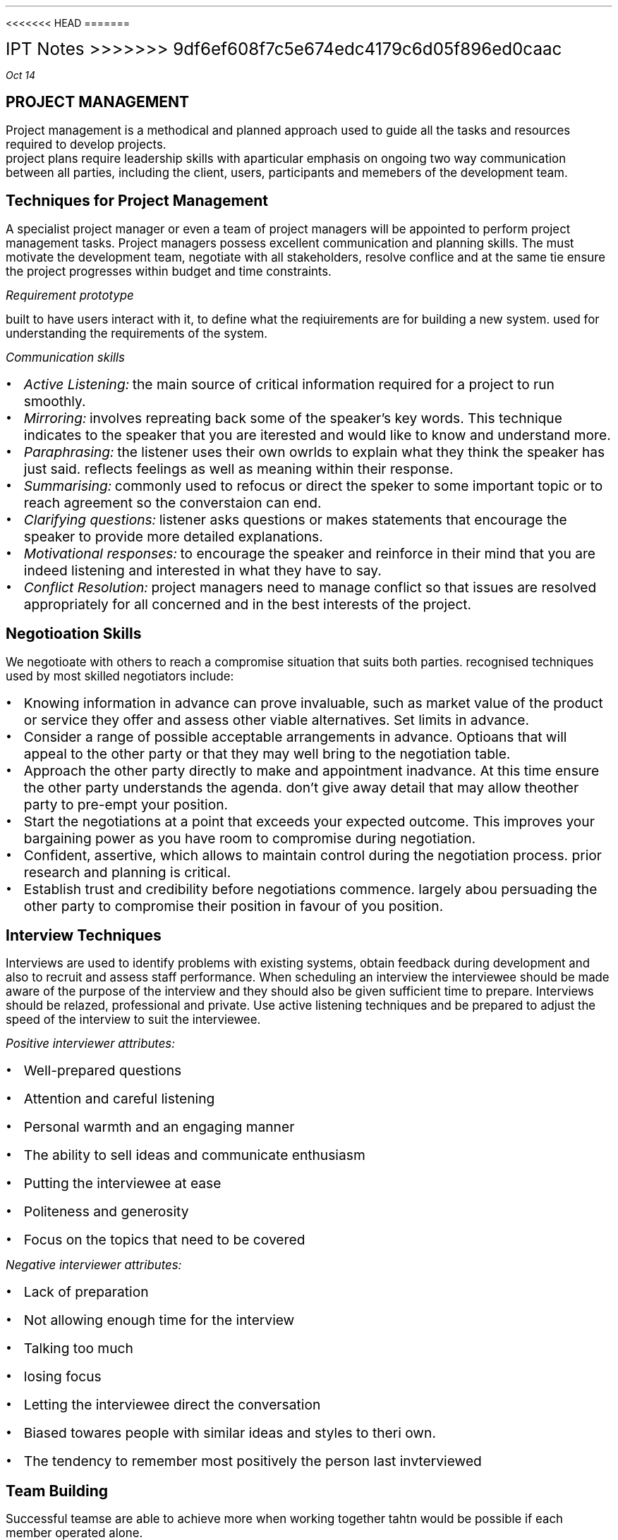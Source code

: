 <<<<<<< HEAD
=======

\s+5IPT Notes
>>>>>>> 9df6ef608f7c5e674edc4179c6d05f896ed0caac
.PP
.I "Oct 14"
.SH
\s+5PROJECT MANAGEMENT
.LP
.ps +2
Project management is a methodical and planned approach used to guide all the tasks and resources required to develop projects.
 project plans require leadership skills with aparticular emphasis on ongoing two way communication between all parties, including the client, users, participants and memebers of the development team.
.PSPIC -L proj_triangle.ps
.SH
\s+3Techniques for Project Management
.LP
.ps +2
A specialist project manager or even a team of project managers will be appointed to perform project management tasks.
Project managers possess excellent communication and planning skills. The must motivate the development team, negotiate with all stakeholders, resolve conflice and at the same tie ensure the project progresses within budget and time constraints.

.I "Requirement prototype"

built to have users interact with it, to define what the reqiuirements are for building a new system. used for understanding the requirements of the system.

.I "Communication skills"
.IP \[bu] 2
.ps +2
.I "Active Listening:" 
the main source of critical information required for a project to run smoothly.

.IP \[bu]
.ps +2
.I "Mirroring:"
involves repreating back some of the speaker's key words. This technique indicates to the speaker that you are iterested and would like to know and understand more.

.IP \[bu]
.ps +2
.I "Paraphrasing:"
the listener uses their own owrlds to explain what they think the speaker has just said. reflects feelings as well as meaning within their response. 

.IP \[bu]
.ps +2
.I "Summarising:"
commonly used to refocus or direct the speker to some important topic or to reach agreement so the converstaion can end.

.IP \[bu]
.ps +2
.I "Clarifying questions:"
listener asks questions or makes statements that encourage the speaker to provide more detailed explanations.

.IP \[bu]
.ps +2
.I "Motivational responses:"
to encourage the speaker and reinforce in their mind that you are indeed listening and interested in what they have to say.

.IP \[bu]
.ps +2
.I "Conflict Resolution:"
project managers need to manage conflict so that issues are resolved appropriately for all concerned and in the best interests of the project.

.SH
\s+3Negotioation Skills
.LP
.ps +2
We negotioate with others to reach a compromise situation that suits both parties. recognised techniques used by most skilled negotiators include:

.IP \[bu] 2
.ps +2
Knowing information in advance can prove invaluable, such as market value of the product or service they offer and assess other viable alternatives. Set limits in advance.

.IP \[bu]
.ps +2
Consider a range of possible acceptable arrangements in advance. Optioans that will appeal to the other party or that they may well bring to the negotiation table.

.IP \[bu]
.ps +2
Approach the other party directly to make and appointment inadvance. At this time ensure the other party understands the agenda. don't give away detail that may allow theother party to pre-empt your position.

.IP \[bu]
.ps +2
Start the negotiations at a point that exceeds your expected outcome. This improves your bargaining power as you have room to compromise during negotiation.

.IP \[bu]
.ps +2
Confident, assertive, which allows to maintain control during the negotiation process. prior research and planning is critical.

.IP \[bu]
.ps +2
Establish trust and credibility before negotiations commence. largely abou persuading the other party to compromise their position in favour of you position.

.SH
\s+3Interview Techniques
.LP
.ps +2
Interviews are used to identify problems with existing systems, obtain feedback during development and also to recruit and assess staff performance. 
When scheduling an interview the interviewee should be made aware of the purpose of the interview and they should also be given sufficient time to prepare. Interviews should be relazed, professional and private. Use active listening techniques and be prepared to adjust the speed of the interview to suit the interviewee.

.I "Positive interviewer attributes:"
.IP \[bu] 2
.ps +2
Well-prepared questions
.IP \[bu]
.ps +2
Attention and careful listening
.IP \[bu]
.ps +2
Personal warmth and an engaging manner
.IP \[bu]
.ps +2
The ability to sell ideas and communicate enthusiasm
.IP \[bu]
.ps +2
Putting the interviewee at ease
.IP \[bu]
.ps +2
Politeness and generosity
.IP \[bu]
.ps +2
Focus on the topics that need to be covered

.LP 
.ps +2
.I "Negative interviewer attributes:"
.IP \[bu] 2
.ps +2
Lack of preparation
.IP \[bu]
.ps +2
Not allowing enough time for the interview
.IP \[bu]
.ps +2
Talking too much
.IP \[bu]
.ps +2
losing focus
.IP \[bu]
.ps +2
Letting the interviewee direct the conversation
.IP \[bu]
.ps +2
Biased towares people with similar ideas and styles to theri own.
.IP \[bu]
.ps +2
The tendency to remember most positively the person last invterviewed

.SH
\s+3Team Building
.LP
.ps +2
Successful teamse are able to achieve more when working together tahtn would be possible if each member operated alone.

.LP
.ps +2
.I "Advantages of groups that function as a team"
 Groups that function as a team are more productive and the systems they develop are of higher quality. The different skills, experiences, attitudes and behaviours of individuals complement each other rather than causing conflict. There is less conflict within a collaborative team environment and responsibility for task completion is shared.{???how}

.LP
.ps +2
.I "Consequences for groups that fail to function as a team"
 Groups that fail to function as teams can result in financial loss, employment loss and missed opportunities. lowers productivity and profit levels. the company will have difficulty attracting clients, and staff will need to be retrenched. When real teamwork is not occurring each individual's skills will stagnate. Poor performance of a team reflects poorly on each of its members.

.SH
\s+3Team Building Skills and Techniques
.LP
.ps +2
To build strong and productive teams requires an understanding of how teams form and develop and also the composition of successful teams. 

.IP \[bu] 2
.ps +2
.B "Forming:"
when team members are getting to know each other. people try to establish what role they play.

.IP \[bu]
.ps +2
.B "Storming:"
People are beginning to feel comfortable with each other. question issues and fight for position.

.IP \[bu]
.ps +2
.B "Norming:"
Team members now recognise their differences. team start wto work together. Personal differences have been resolved and emotions are more stable. 

.IP \[bu]
.ps +2
.B "Performing:"
the team is now operating as an affective productive unit. able to solve problems easily and even prevent problems arising in the first place. largely regulate and manage themselves.

.LP
.ps +2
.I "The Belbin model"
 The main objective is to construct a team containing a balance of complimentary yet different behavioural and personality types.
e-Interplace is a software application for automating much of the analysis required to use the model. It is able to produce a variety of reports that comment on individuals and also on the compatibility and dteailed characteristics of different eam combinations. In genreal a productive team should include members that include all nine team roles in roughly equal proportions.

.SH
\s+3Conflict Resolution
.LP
.ps +2
Common areas where conflict occurs:
.IP \[bu] 2
.ps +2
Allocating limited resources to development tasks
.IP \[bu]
.ps +2
Different goals of team members.
.IP \[bu]
.ps +2
Scheduling of tasks
.IP \[bu]
.ps +2
Personal differences
.IP \[bu]
.ps +2
work/life conflict
.LP
.ps +2

To resolve conflict requires a decision that is accepted by each of the conflicting parties. The overriding airm of conflict resolution is for all parties to participate, understand and then accept the final outcome.

.IP \[bu] 2
.ps +2
Attack the problem not the person. Understand people's point of view

.IP \[bu]
.ps +2
Brainstroming where each person expresses ideas as they come to mind

.IP \[bu]
.ps +2
Mediation involves the conflicting parties express their thoughts and ideas to a thrid party who is then able to steer the resolution process, ensuring it remains focused on the problem and its resolution

.IP \[bu]
.ps +2
Group problem solving requires a setting where all involved are on an equal footing and are encouraged to contribute equally.

.SH
\s+3 Project Management Tools
.LP
.ps +2
Used to document and communicate:

.IP \[bu] 2
.ps +2
what each task is
.IP \[bu]
.ps +2
who completes each task
.IP \[bu]
.ps +2
when each is to be completed
.IP \[bu]
.ps +2
how much time is available 
.IP \[bu]
.ps +2
how much money is available

.B "Gantt charts"

horizontal bar chart that is used to graphically schedule and track idividual tasks within a project. Horixontal bars of varying lengths show the sequence, timing and length of each task.

.B "Journals & Diaries"

tools for recording the day to day progress and detail of completed tasks.
.LP
.ps +2
Diaries are an organisatiional tool and a memory aid. roject manager records when meetings will occur and team members record appointments that will take them our of the office.

.B "Funding management plan"

aims to ensure the project is developed within budget. requires that each development task be allocated sufficient funds at the correct time and are spent wisely. Funding managemnet plans shoud specify:
.IP \[bu] 2
.ps +2
how funds will be allocated (will funds be released before task, progressively, or after?)
.IP \[bu]
.ps +2

.IP \[bu]
.ps +2

.IP \[bu]
.ps +2


.B "Social and ethical issues"

.IP \[bu] 2
.ps +2
health and safety issues such as ergonomic designof furniture, appropriate lighting and noise leves, variedwork routines
.IP \[bu]
.ps +2
Security of data and information during development. 
.IP \[bu]
.ps +2
Copyright issues including who will retain the copyrights for the new system.
.IP \[bu]
.ps +2
Respect for the rights and needs of individual team members.

.B "Understanding the Problem"

the primary aim of this stage is to determine the purpose and requirements of a new system. Once requirements have been stablished then an accurate Requirements Report can be produced. It defines the precise nature of the problem to be solved.

Requirements: Features, properties or behaviours a system must have to achieve its purpose. Each requirement must be verifiable.

Systems Analyst:  A person who analyses sstems, determine requirements and designs new information systems.

A requirements repoorts can be considered as a black box - it specifies the inputs and the outputs together with their relationships to each other. However it makes no attempt to solve the problem.

.B "Testing evaluating and Maintaining"

Acceptance Tests: formal tests conducted to verify whether or not a system meets its requirements.

Volume Data: test data designed to ensure the system performs within its requirements when processes are subjected to large volumes of data.

Simmulated data: aims to test the performance of systems under simulated operational conditions.

Live data is acutal data that is processed by the operational system.


.bp
.SH
\s+5MULTIMEDIA SYSTEMS

.LP
.ps +2
Multimedia systems combine different tyeps of media into interactive information systems. It is teh integration of various media into a single presentation. Information is more effectively conveyed when different media are combined. Allows users to explore the content in any order and at their own pace due to interactive nature.

Multimedia systems are used to educate, train entertain or enchance the provision of information.

.SH
\s+3Characteristics of Media Types

.LP
.ps +2
.BI "Text and Numbers"
 In many systems most of the information is presented as text and the images, sound, video etc are used to reinforce the textual information.
The two most commonly used methods for digitally representing text are systems based on ASCII and EBCDIC. Standard ASCII represents the enlish language characters using decimal numbers in the range 0 to 127. Unicode systems extend the ASCII character set to include characters from other languages as well as various other special characters.

The number media type is used to represent integers, decimals, currency, Boolean and dates/times. Unlike any other media type, numbers have magnitude 
.I "eg 10 > 1"

Both text and numbers are displayed as images using fonts.
 Outline fonst such as TrueType describe characters using mathematical descriptions of the lines and curves within each character. (with  bezier curves)
 Raster fonts store a bitmap of each character
Storke fonts use 

Run Length Encoding (RLE) looks for repeating patterns within the binary data. Rather thatn including the same bit patterns multiple times the patter is inculded once together with the number of times it occurs 

Huffman compression looks for the most commonly occurrinng bit patterns within the data and replaces these with shorter symbols. 

.BI "Hyperlinks"
.LP
.ps +2
Hypertext is a term used to describe bodies of text that are linked in a non-sequential manner.
The user clicks on a hyperlink and is taken to some related content. This new content may also contain hyperlinks to further content. This organistaion alows users to freely explore areas of interest with ease.
.IP \[bu] 2
.ps +2
all HTML documents are stored as text file.
.IP \[bu]
.ps +2
Pairs of tages are used to specify hyperlinks and other instructions. 
.IP \[bu]
.ps +2
Tags are tehmselves strings of text, they have no meaning until they are analysed and acted upon by software such as web browsores
.IP \[bu]
.ps +2
In HTML, tags are specified using angled brackets.
.IP \[bu]
.ps +2
Web browsers etc understand the meaning of each HTML tag

.PP
.ps +2
.I "Nov 03"

.BI "Audio"

used to represent sounds. Sounds are transmitted throgh the air as compression waves. Our ear is able to detect thes waves and our brain transforms then into what we recongnise as sound. File formats include mp3, wav, wma 

All waves have two essential components: frequency and amplitude. Frequency is  the number of times per second that a complete wavelength occurs. (measured in hertz)

Amplitude determines the volume or level of the sound (measured in decibels).

there are two ways to represent sound in binary.
.IP \[bu] 2
.ps +2
sample the sound at precise intervals of time
.IP \[bu]
.ps +2
describe the sound in terms of the properties of each individual note.

.I "Sampled Audio"
the instantaneous amplitude of the signal is recorded at precise time intervals. This results in a large number of points that can be joined to approximate the shape of the original sound wave. the two parameters that affect the accuracy and quality of audio samples are the number of sampes per second and the number of bits used to represend each of these samples. 

stereo music stored on compact disks contains 44100 samples per second for both left and right channels and each sample is 16 bits long

.EQ
300 times 44100 times 16 times 2
.EN
.ps +2

The Moving Picture Expert Group (MPEG) sets standards for compression of both video and audio. 

mp3 (MPEG audio layer 3) files contain compressed sampled audio such that file sizes are reduced by a factor between 10 and 14, therefore a 50MB file from a CD will compress to an mp3 file of less than 5MB. is lossy compression. uses complex techniques based on the perceived sound heard by the human ear. the resulting file is then compressed further using lossless compression.

.I "Individual Notes"

The vertical position of each note on a music score determines its pitch and the symbol used determiunes its duration.Notes vertically above and below each otherare played together. Time is indicated horizontally from left to right.

In binary each note is represented in terms of its pitch and duration. Particular instruments can be specified to play each series of notes. Most common storage format is MIDI (Musical Instruments Digital Interface)

.BI "Images"

used to represent data that will be displayed as visual information. All inforemation displayed on monitors and printed as hardcopy is ultimately represented as images. text and numbers are organised into image data only in preperation for display. There are two different techniques for representig images: bitmap and vector.

.I "Bitmap"

file formats: JPEG, GIF, PNG, BMP

Bitmap images represent each elemnt or dot in the picture separately. These dots or pixles can each b ea different colour and each colour is represennted as a binary number. Most colour images can have up to 16 million different colours, where each pixel is represented using 24 bits.

.I "Vector"

file formats: SVG, WMF, EMF

Vector images represent each portion of the image mathematica,ly, much like outline fonts. The stored data used to generate the image is mathematical description of each shape that makes up the final image.

SVG fiels are actually text fields, but has xml


.PP
.ps +2
.I "Nov 07"

MIME: multipurpose internet mail extensions

takes all the pixels and tunrs into characters, which can be represented in binary as a bunch of characters

mail stuff
.IP \[bu] 2
.ps +2
SMTP
.IP \[bu]
.ps +2
POP
.IP \[bu]
.ps +2
IMAP

quantizing: discrete digital assignment of a value

YCbCr: Y is the brightness component, Cb is chrominance blue and CR chrominance red. Each pixel is converted using the following formulas.

dont want to lose information from Y channel, but can afford to lose in Cb and Cr
JPEGs use this

bezier curve: curve using mathematical formulas

Distorting an image changes teh image from its natural shape. includes twisting, stretching etc of all of the image. warping is commonly used when the distortion alters parts of an image rather than teh entire image.

.B "Animation"

animation is achieved by displaying a sequence of imgages known as cels or frames one after the other. commercial feature films display 24 fps.

each image was drawn on a sheet of clear celluloid material. The clear celluloid allowd a single background image to be reused by overlaying each cellin tern known as "onion skinning"

tweening: key frames are drawn by the main animator and in between cels were drawn by les experienced animators.

Animations are often produced using a combination of cel-based and path-based approaches.

Path based animation is used to cause a character to follwo a path or line across the background. characters using path based techniques can themselvs be small cel-based techniques.

.PP
.ps +2
.I "Nov 11"

SWF files organise data by arranging it into definition tags, conntrol tags and actions. an SWF file is a sequence of such tags and actions. Control tags are used to place instances of these characters on a display list held in memory
Tags:  

A morph progressively and smoothly transforms one image into antoher different image.

size of video:
size of image * fps * duration

.B "Block based video compression"
.IP \[bu] 2 
.ps +2
current frame is split int series of blocks
.IP \[bu]
.ps +2
the content of each block is then compared iwht the same block in a past frame
.IP \[bu]
.ps +2
if block in the past frame is determined to be a close match then presumable no motion has taken place iin that area of the frame
.IP \[bu]
.ps +2
should blocks not match,
.IP \[bu]
.ps +2
if no match is found within the search area then the blockin the current frame must be stored as a bitmap

.PP
.ps +2
.I "Nov 19"

.SH
\s+3Relationship with Hardware
.LP
.ps +2

.B "CRT"

electron gun shot at phosphors which get excited and glow. the electron guns 

LCD displays use more power compared to CRTs or LEDs

.B "TFT"

Thin Film Transistors are a two dimensional grid of connections supplies intersection of a particular column and row. the transister activeates a transpared electrode, which causes electrical current to pass through the liquid crystals.

.B "Plasma Screens"

A plasme is a state of matter known as an ionised. composed of a two dimensional grid of cells sandwiched between sheets of glass.  

.SH
\s+3
Projectors
.LP
.ps +2
.B "LCOS"

essentially a traditional CLD where the transistors contronlling each pixel are embedded iwthin a silicon ship under neath the lCD.

.B "DMD"

composed of minute mirros where each mirror measures just 4 micrometres. Each mirror physically tilts to either relfect light towards the focusing lends or away from the focusing lens. Each mirror is mounted on its own hinge and is controlled by its own pair of electrodes.

.B "GLV"

MEM: micro electric mechanical

GLV element consists of six parallel ribbons coated with a reflective top layer. Every second ribbon is an electrical conductor and the surgace below the ribbon acs as the common electrode
GLV element consists of six parallel ribbons coated with a reflective top layer. Every second ribbon is an electrical conductor and the surgace below the ribbon acs as the common electrode.

They have superior respnse speed. FLV projectors use a sinlge linear array or row of GLVv rather than a 2 dimensional array.  aThe red green and blur strips are combined using a light multiplexer. A rotating mirror directs each stip of light to its precise location on the screen.

.PP
.ps +2
.I "Nov 21"

dynamic mic has its diaphragm attached to a coil of wire as the diaphragm vibrates so too does the coil of wire.

the analog sinal is fed to an analog to digital converter. the output from ADC is then fed into the digital signal processor DSP. the DSPs taks is to filter and compress the sound samples in an attempt to better represent the original sound waves in a more efficient form.

DSP compresses the sampels to reduce their size. 

ADCs repeatedly sample the magnitude of the incoming electrical current and convert these samples to binary digitabl numbers

.PP
.ps +2



.SH
\s+3COMMUNICATION SYSTEMS

.LP
.ps +2
Communication systems enable people and systems to share and exchange data and information electronically. For communication to be successful requires components to agree on a set of rules known as protocols. 

Establishing and agreeing on which set of protocols will be used and the specific detail of each protocol is known as handshaking.

.B "PROTOCOL LEVELS"

Software is used to control and direct the operation of hardware. The transmitter and receiver must agree on how the hardware will be used to transfer messages. 

A set of standards was first developed by the International Standards Organisation (ISO), known as the OSI Model.

.BI "IPT Presentation level" 

.I "OSI Application Layer: "
The actual data to be transmitted is created by a software application, this data is organised in a format understood by the application that wil receive the data

.I "OSI Presentation Layer: "
the data is reorganised into a form suitable for subsequent transmission. For example compressing an image and representing it as a sequence of ASCII characters suited to the operating system.

.BI "IPT COmmunication control"

.I "OSI Session Layer: "
This is where communication with the network is established, commences and is maintained. also includes security to ensure a user has the appropriate access rights.

.I "OSI Transport Layer: "
The transport layer manages the correct transmission of each packet of data. This layer ensures that packets failing to reach their destination are retransmitted

.I "OSI Network Layer: "
This is where packets are directed to their destination. IP operates here. 

.BI "IPT Transmission Level"

.I "OSI Data link layer: " 
this layer defines how the transmission media is actually shared. Device drivers determine the final size of transmitted packets, the speed of transfer, and various other physical characteristics of the transfer.

.I "OSI Physical Layer: "
this layer performs teh actual physical transfer, hence it is composed solely of hardware. It converts the bits in each message into the signals that are transmitted down the transmittion media.

.LP
.ps +2
.B "Message Creation"

The messaage is compiled at the source in preparation for sending. this takes place using some type of software application and perhaps involves the collection of message data from one of the systems users.

.B "Organisation of packets at the inferface between"

when a message is being prepared for transmission it descends the stack of protocols from the Application Level down to where it is ready for physical transmission by the hardware operating at the Transmission Level. Each protocol wraps the  data packet from the layer above with its own hearder and trailer. 

2019 HSC


a) Testing the system was planned to start 3 weeks before it actually started, however did not take as long as epected, finishing only 1 week after the expected date. It was a project milestone to finish the task


b) pilot method is used in this scenario as the government is implementing the system on a trial userbase before releasing out to the entire country. This method would be suitable for this scenario because it is easier to test and resolve bugs/problems within the system on a smaller userbase, and there is a backup system still in place incase of severe issues

data:
camera footage
passwords
audio recordings

information:
livestream; possibly minor edits

.SH Automated Manufacturing systems

.LP
.ps +2

Automation: the application of automatic control to industrial processes.

manufacturing: making a product for a specified purpose

system: a collection of components that takes inputs and produces outputs for a specified purpose

A collection of components that takes inputs and produces outputs to make a product for a specified purpose without the need of human intervention 

CAD: Computer aided design
CAM: Computer aided manufacturing
CIM: Computer Integrated manufacturing

CIM is a combination of CAD and CAM

allows data to be transported form the design process to theproductiaon process in a streamlined manner that reduces waste and minimises the time neded for the manufacturing process.

Mail sorting is automated. Require specialised machinery

Automated warehouses: a storage centre in which all thetasks are related to 
.IP \[bu] 2
.ps +2
Receiving
.IP \[bu]
.ps +2
Storing
.IP \[bu]
.ps +2
Recording
.IP \[bu]
.ps +2
Taransferring goods(picking)

<<<<<<< HEAD
.B "Why:"

.IP \[bu] 2
=======
why:
.IP \[bu]
>>>>>>> 9df6ef608f7c5e674edc4179c6d05f896ed0caac
.ps +2
save $
.IP \[bu]
.ps +2
reduce manpower
.IP \[bu]
.ps +2
reduce human error
.IP \[bu]
.ps +2
safety
.IP \[bu]
.ps +2
lower production costs
.IP \[bu]
.ps +2
continous w/o rests
.IP \[bu]
.ps +2
more production in less time
.IP \[bu]
.ps +2
accuracy
.IP \[bu]
.ps +2
quality
.IP \[bu]
.ps +2
greater supply
.IP \[bu]
.ps +2
saving space
.IP \[bu]
.ps +2
reduce wastage

<<<<<<< HEAD
An automated manufacturing system has the ability to perform the following tasks:
.IP \[bu] 2
.ps +2
Collecting data from the environment through sensors
.IP \[bu]
.ps +2
Processing data into information using a microprocessor as a controller
.IP \[bu]
.ps +2
Performing work on a product.


=======
.PP
.ps +2
.I "Feb 28"



conitnuous systems: capable of runing 24 ours without stopping

batch systems: produce a specific quantity of a product

discrete: performs a single task in a small tie interval.


.B "Sensors"

Temperature sensors are devices htat measure hte tempereature of the ai, a fluid or an object.
.IP \[bu] 2
.ps +2
Resistance thermometers: measure the temperature using a metallic conductor.the conductors resistance to electrical current increases with temperature. 200C - 800C
.IP \[bu]
.ps +2
Thermocouples meaaasure temperature using two different metals. A voltage is produced 250C to 1400
.IP \[bu]
.ps +2
Thermistor is a semiconductor device that measures temperature. resistance of the semiconductor is very rapid. Therefore more sensitive and resistance thermometers.

Characteristics of sensors:

.IP \[bu]
.ps +2
Resolution:
.IP \[bu]
.ps +2
Accuracy: difference between measured value and real value
.IP \[bu]
.ps +2
Cost 
.IP \[bu]
.ps +2
Range
.IP \[bu]
.ps +2
Reliability
.IP \[bu]
.ps +2
Durability
.IP \[bu]
.ps +2
Dynamic response: how quickly changes are detected


.B "Pressure"

devices that measure the exertion of a force.

A diapragm is a small circular piece of material held inside a small container wiht one surface in contact with the liquid or gas being measured andtheother exposed to normal air pressure. made of flexible material.

.B "Motion"

devices that measure the reate of change of position.

.B "Flow"

sensors are devices that detect the motion of fluids, including liquiids and gases. Measure the flow of liquids and gases through pipes and drains.

.B "Light"

a photodiode produces a voltage in proportion to the amount of light falling on its surface.


10010110
00011110

10110100

open loop: simply takes instruction and executes them

closed loop: takes data 
>>>>>>> 9df6ef608f7c5e674edc4179c6d05f896ed0caac
